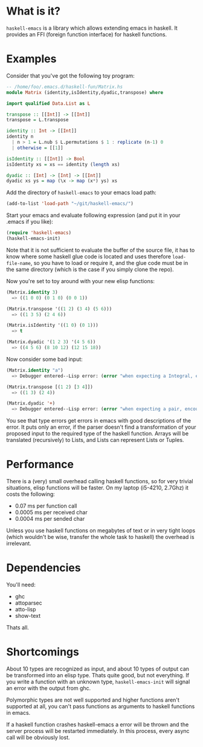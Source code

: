 * What is it?
=haskell-emacs= is a library which allows extending emacs in haskell.
It provides an FFI (foreign function interface) for haskell functions.

* Examples
Consider that you've got the following toy program:

#+BEGIN_SRC haskell
-- /home/foo/.emacs.d/haskell-fun/Matrix.hs
module Matrix (identity,isIdentity,dyadic,transpose) where

import qualified Data.List as L

transpose :: [[Int]] -> [[Int]]
transpose = L.transpose

identity :: Int -> [[Int]]
identity n
  | n > 1 = L.nub $ L.permutations $ 1 : replicate (n-1) 0
  | otherwise = [[1]]

isIdentity :: [[Int]] -> Bool
isIdentity xs = xs == identity (length xs)

dyadic :: [Int] -> [Int] -> [[Int]]
dyadic xs ys = map (\x -> map (x*) ys) xs
#+END_SRC

Add the directory of =haskell-emacs= to your emacs load path:
#+BEGIN_SRC emacs-lisp
(add-to-list 'load-path "~/git/haskell-emacs/")
#+END_SRC

Start your emacs and evaluate following expression (and put it in
your .emacs if you like):
#+BEGIN_SRC emacs-lisp
(require 'haskell-emacs)
(haskell-emacs-init)
#+END_SRC
Note that it is not sufficient to evaluate the buffer of the source
file, it has to know where some haskell glue code is located and uses
therefore =load-file-name=, so you have to load or require it, and the
glue code must be in the same directory (which is the case if you
simply clone the repo).

Now you're set to toy around with your new elisp functions:
#+BEGIN_SRC emacs-lisp
(Matrix.identity 3)
  => ((1 0 0) (0 1 0) (0 0 1))

(Matrix.transpose '((1 2) (3 4) (5 6)))
  => ((1 3 5) (2 4 6))

(Matrix.isIdentity '((1 0) (0 1)))
  => t

(Matrix.dyadic '(1 2 3) '(4 5 6))
  => ((4 5 6) (8 10 12) (12 15 18))
#+END_SRC

Now consider some bad input:
#+BEGIN_SRC emacs-lisp
(Matrix.identity "a")
  => Debugger entered--Lisp error: (error "when expecting a Integral, encountered string instead")

(Matrix.transpose [(1 2) [3 4]])
  => ((1 3) (2 4))

(Matrix.dyadic '+)
  => Debugger entered--Lisp error: (error "when expecting a pair, encountered symbol instead")
#+END_SRC

You see that type errors get errors in emacs with good descriptions of
the error.  It puts only an error, if the parser doesn't find a
transformation of your proposed input to the required type of the
haskell function.  Arrays will be translated (recursively) to Lists,
and Lists can represent Lists or Tuples.

* Performance
There is a (very) small overhead calling haskell functions, so for very
trivial situations, elisp functions will be faster.  On my laptop
(i5-4210, 2.7Ghz) it costs the following:
- 0.07 ms per function call
- 0.0005 ms per received char
- 0.0004 ms per sended char

Unless you use haskell functions on megabytes of text or in very tight
loops (which wouldn't be wise, transfer the whole task to haskell) the
overhead is irrelevant.

* Dependencies
You'll need:
- ghc
- attoparsec
- atto-lisp
- show-text

Thats all.

* Shortcomings
About 10 types are recognized as input, and about 10 types of output
can be transformed into an elisp type.  Thats quite good, but not
everything.  If you write a function with an unknown type,
=haskell-emacs-init= will signal an error with the output from ghc.

Polymorphic types are not well supported and higher functions aren't
supported at all, you can't pass functions as arguments to haskell
functions in emacs.

If a haskell function crashes haskell-emacs a error will be thrown and
the server process will be restarted immediately.  In this process,
every async call will be obviously lost.
